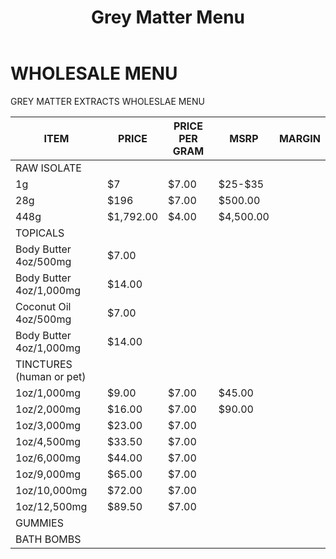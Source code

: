 #+TITLE: Grey Matter Menu

* WHOLESALE MENU

GREY MATTER EXTRACTS WHOLESLAE MENU

|--------------------------+-----------+----------------+-----------+--------|
| ITEM                     | PRICE     | PRICE PER GRAM | MSRP      | MARGIN |
|--------------------------+-----------+----------------+-----------+--------|
| RAW ISOLATE              |           |                |           |        |
| 1g                       | $7        | $7.00          | $25-$35   |        |
| 28g                      | $196      | $7.00          | $500.00   |        |
| 448g                     | $1,792.00 | $4.00          | $4,500.00 |        |
|--------------------------+-----------+----------------+-----------+--------|
| TOPICALS                 |           |                |           |        |
| Body Butter 4oz/500mg    | $7.00     |                |           |        |
| Body Butter 4oz/1,000mg  | $14.00    |                |           |        |
| Coconut Oil 4oz/500mg    | $7.00     |                |           |        |
| Body Butter 4oz/1,000mg  | $14.00    |                |           |        |
|--------------------------+-----------+----------------+-----------+--------|
| TINCTURES (human or pet) |           |                |           |        |
| 1oz/1,000mg              | $9.00     | $7.00          | $45.00    |        |
| 1oz/2,000mg              | $16.00    | $7.00          | $90.00    |        |
| 1oz/3,000mg              | $23.00    | $7.00          |           |        |
| 1oz/4,500mg              | $33.50    | $7.00          |           |        |
| 1oz/6,000mg              | $44.00    | $7.00          |           |        |
| 1oz/9,000mg              | $65.00    | $7.00          |           |        |
| 1oz/10,000mg             | $72.00    | $7.00          |           |        |
| 1oz/12,500mg             | $89.50    | $7.00          |           |        |
|--------------------------+-----------+----------------+-----------+--------|
| GUMMIES                  |           |                |           |        |
|--------------------------+-----------+----------------+-----------+--------|
| BATH BOMBS               |           |                |           |        |
|--------------------------+-----------+----------------+-----------+--------|
